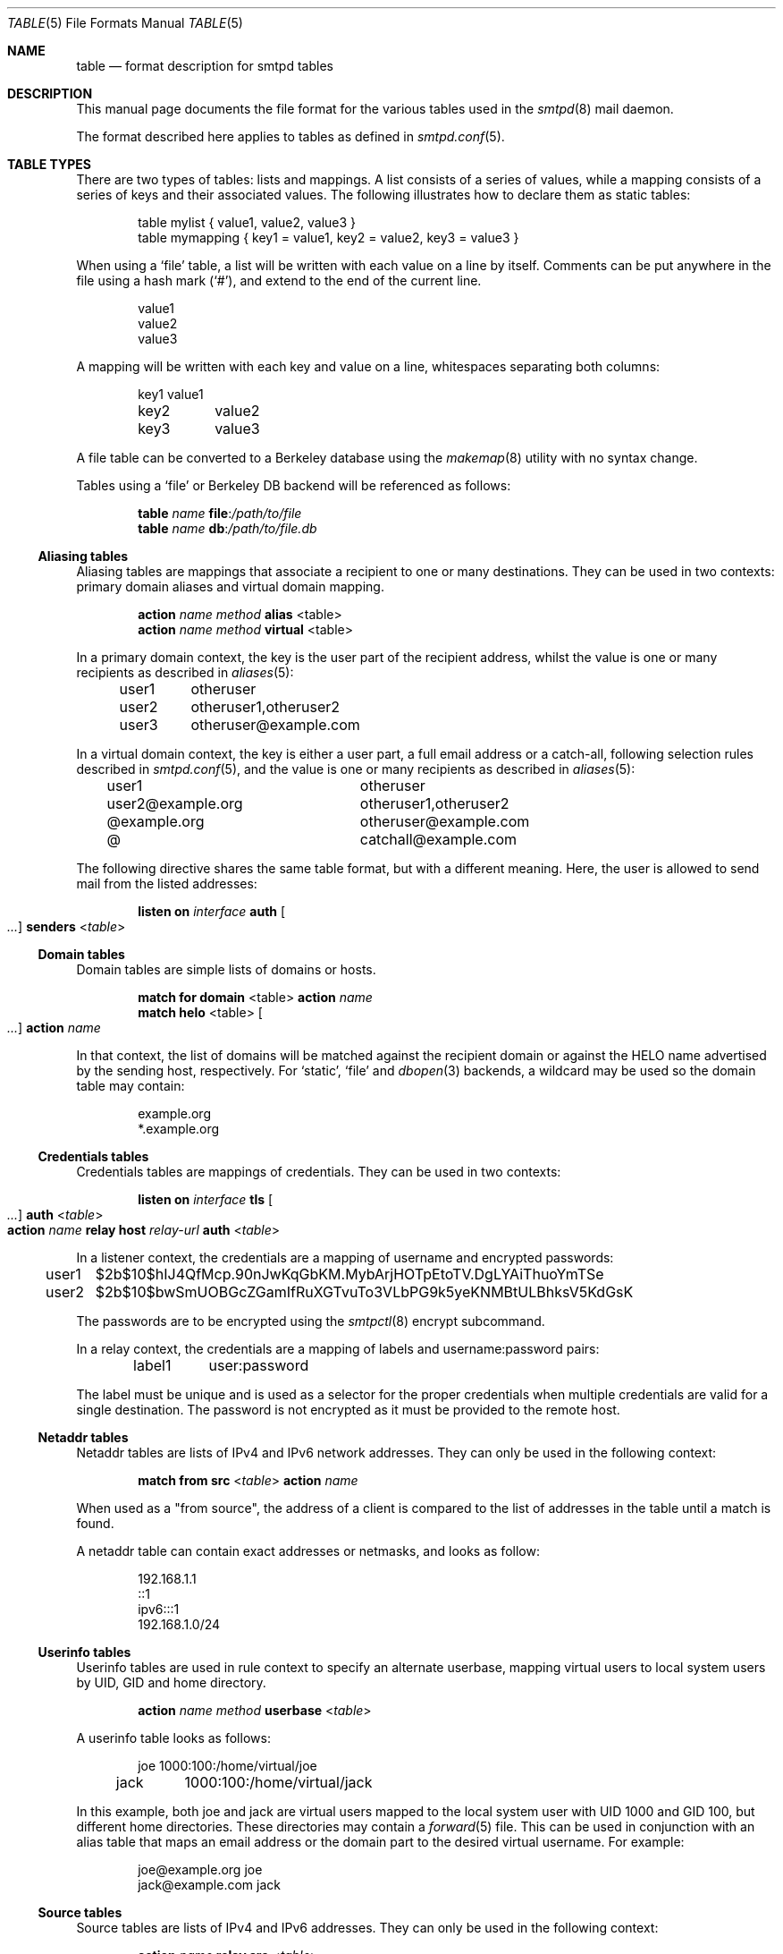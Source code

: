 .\"	$OpenBSD: table.5,v 1.11 2019/08/11 13:00:57 gilles Exp $
.\"
.\" Copyright (c) 2013 Eric Faurot <eric@openbsd.org>
.\" Copyright (c) 2013 Gilles Chehade <gilles@poolp.org>
.\"
.\" Permission to use, copy, modify, and distribute this software for any
.\" purpose with or without fee is hereby granted, provided that the above
.\" copyright notice and this permission notice appear in all copies.
.\"
.\" THE SOFTWARE IS PROVIDED "AS IS" AND THE AUTHOR DISCLAIMS ALL WARRANTIES
.\" WITH REGARD TO THIS SOFTWARE INCLUDING ALL IMPLIED WARRANTIES OF
.\" MERCHANTABILITY AND FITNESS. IN NO EVENT SHALL THE AUTHOR BE LIABLE FOR
.\" ANY SPECIAL, DIRECT, INDIRECT, OR CONSEQUENTIAL DAMAGES OR ANY DAMAGES
.\" WHATSOEVER RESULTING FROM LOSS OF USE, DATA OR PROFITS, WHETHER IN AN
.\" ACTION OF CONTRACT, NEGLIGENCE OR OTHER TORTIOUS ACTION, ARISING OUT OF
.\" OR IN CONNECTION WITH THE USE OR PERFORMANCE OF THIS SOFTWARE.
.\"
.\"
.Dd $Mdocdate: August 11 2019 $
.Dt TABLE 5
.Os
.Sh NAME
.Nm table
.Nd format description for smtpd tables
.Sh DESCRIPTION
This manual page documents the file format for the various tables used in the
.Xr smtpd 8
mail daemon.
.Pp
The format described here applies to tables as defined in
.Xr smtpd.conf 5 .
.Sh TABLE TYPES
There are two types of tables: lists and mappings.
A list consists of a series of values,
while a mapping consists of a series of keys and their associated values.
The following illustrates how to declare them as static tables:
.Bd -literal -offset indent
table mylist { value1, value2, value3 }
table mymapping { key1 = value1, key2 = value2, key3 = value3 }
.Ed
.Pp
When using a
.Ql file
table, a list will be written with each value on a line by itself.
Comments can be put anywhere in the file using a hash mark
.Pq Sq # ,
and extend to the end of the current line.
.Bd -literal -offset indent
value1
value2
value3
.Ed
.Pp
A mapping will be written with each key and value on a line,
whitespaces separating both columns:
.Bd -literal -offset indent
key1	value1
key2	value2
key3	value3
.Ed
.Pp
A file table can be converted to a Berkeley database using the
.Xr makemap 8
utility with no syntax change.
.Pp
Tables using a
.Ql file
or Berkeley DB backend will be referenced as follows:
.Bd -unfilled -offset indent
.Ic table Ar name Cm file : Ns Pa /path/to/file
.Ic table Ar name Cm db : Ns Pa /path/to/file.db
.Ed
.Ss Aliasing tables
Aliasing tables are mappings that associate a recipient to one or many
destinations.
They can be used in two contexts: primary domain aliases and virtual domain
mapping.
.Bd -unfilled -offset indent
.Ic action Ar name method Cm alias Pf < table Ns >
.Ic action Ar name method Cm virtual Pf < table Ns >
.Ed
.Pp
In a primary domain context, the key is the user part of the recipient address,
whilst the value is one or many recipients as described in
.Xr aliases 5 :
.Bd -literal -offset indent
user1	otheruser
user2	otheruser1,otheruser2
user3	otheruser@example.com
.Ed
.Pp
In a virtual domain context, the key is either a user part, a full email
address or a catch-all, following selection rules described in
.Xr smtpd.conf 5 ,
and the value is one or many recipients as described in
.Xr aliases 5 :
.Bd -literal -offset indent
user1			otheruser
user2@example.org	otheruser1,otheruser2
@example.org		otheruser@example.com
@			catchall@example.com
.Ed
.Pp
The following directive shares the same table format,
but with a different meaning.
Here, the user is allowed to send mail from the listed addresses:
.Bd -unfilled -offset indent
.Ic listen on Ar interface Cm auth Oo Ar ... Oc Cm senders Pf < Ar table Ns >
.Ed
.Ss Domain tables
Domain tables are simple lists of domains or hosts.
.Bd -unfilled -offset indent
.Ic match Cm for domain Pf < table Ns > Cm action Ar name
.Ic match Cm helo Pf < table Ns > Oo Ar ... Oc Cm action Ar name
.Ed
.Pp
In that context, the list of domains will be matched against the recipient
domain or against the HELO name advertised by the sending host,
respectively.
For
.Ql static ,
.Ql file
and
.Xr dbopen 3
backends, a wildcard may be used so the domain table may contain:
.Bd -literal -offset indent
example.org
*.example.org
.Ed
.Ss Credentials tables
Credentials tables are mappings of credentials.
They can be used in two contexts:
.Bd -unfilled -offset indent
.Ic listen on Ar interface Cm tls Oo Ar ... Oc Cm auth Pf < Ar table Ns >
.Ic action Ar name Cm relay host Ar relay-url Cm auth Pf < Ar table Ns >
.Ed
.Pp
In a listener context, the credentials are a mapping of username and encrypted
passwords:
.Bd -literal -offset indent
user1	$2b$10$hIJ4QfMcp.90nJwKqGbKM.MybArjHOTpEtoTV.DgLYAiThuoYmTSe
user2	$2b$10$bwSmUOBGcZGamIfRuXGTvuTo3VLbPG9k5yeKNMBtULBhksV5KdGsK
.Ed
.Pp
The passwords are to be encrypted using the
.Xr smtpctl 8
encrypt subcommand.
.Pp
In a relay context, the credentials are a mapping of labels and
username:password pairs:
.Bd -literal -offset indent
label1	user:password
.Ed
.Pp
The label must be unique and is used as a selector for the proper credentials
when multiple credentials are valid for a single destination.
The password is not encrypted as it must be provided to the remote host.
.Ss Netaddr tables
Netaddr tables are lists of IPv4 and IPv6 network addresses.
They can only be used in the following context:
.Pp
.D1 Ic match Cm from src Pf < Ar table Ns > Cm action Ar name
.Pp
When used as a "from source", the address of a client is compared to the list
of addresses in the table until a match is found.
.Pp
A netaddr table can contain exact addresses or netmasks, and looks as follow:
.Bd -literal -offset indent
192.168.1.1
::1
ipv6:::1
192.168.1.0/24
.Ed
.Ss Userinfo tables
Userinfo tables are used in rule context to specify an alternate userbase,
mapping virtual users to local system users by UID, GID and home directory.
.Pp
.D1 Ic action Ar name method Cm userbase Pf < Ar table Ns >
.Pp
A userinfo table looks as follows:
.Bd -literal -offset indent
joe	1000:100:/home/virtual/joe
jack	1000:100:/home/virtual/jack
.Ed
.Pp
In this example, both joe and jack are virtual users mapped to the local
system user with UID 1000 and GID 100, but different home directories.
These directories may contain a
.Xr forward 5
file.
This can be used in conjunction with an alias table
that maps an email address or the domain part to the desired virtual
username.
For example:
.Bd -literal -offset indent
joe@example.org     joe
jack@example.com    jack
.Ed
.Ss Source tables
Source tables are lists of IPv4 and IPv6 addresses.
They can only be used in the following context:
.Pp
.D1 Ic action Ar name Cm relay src Pf < Ar table Ns >
.Pp
Successive queries to the source table will return the elements one by one.
.Pp
A source table looks as follow:
.Bd -literal -offset indent
192.168.1.2
192.168.1.3
::1
::2
ipv6:::3
ipv6:::4
.Ed
.Ss Mailaddr tables
Mailaddr tables are lists of email addresses.
They can be used in the following contexts:
.Bd -unfilled -offset indent
.Ic match Cm mail\-from Pf < Ar table Ns > Cm action Ar name
.Ic match Cm rcpt\-to Pf < Ar table Ns > Cm action Ar name
.Ed
.Pp
A mailaddr entry is used to match an email address against a username,
a domain or a full email address.
A "*" wildcard may be used in part of the domain name.
.Pp
A mailaddr table looks as follow:
.Bd -literal -offset indent
user
@domain
user@domain
user@*.domain
.Ed
.Ss Addrname tables
Addrname tables are used to map IP addresses to hostnames.
They can be used in both listen context and relay context:
.Bd -unfilled -offset indent
.Ic listen on Ar interface Cm hostnames Pf < Ar table Ns >
.Ic action Ar name Cm relay helo\-src Pf < Ar table Ns >
.Ed
.Pp
In listen context, the table is used to look up the server name to advertise
depending on the local address of the socket on which a connection is accepted.
In relay context, the table is used to determine the hostname for the HELO
sequence of the SMTP protocol, depending on the local address used for the
outgoing connection.
.Pp
The format is a mapping from inet4 or inet6 addresses to hostnames:
.Bd -literal -offset indent
::1		localhost
127.0.0.1	localhost
88.190.23.165	www.opensmtpd.org
.Ed
.Sh SEE ALSO
.Xr smtpd.conf 5 ,
.Xr makemap 8 ,
.Xr smtpd 8
